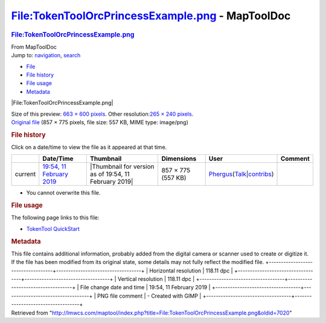 =================================================
File:TokenToolOrcPrincessExample.png - MapToolDoc
=================================================

.. contents::
   :depth: 3
..

.. container:: noprint
   :name: mw-page-base

.. container:: noprint
   :name: mw-head-base

.. container:: mw-body
   :name: content

   .. container:: mw-indicators

   .. rubric:: File:TokenToolOrcPrincessExample.png
      :name: firstHeading
      :class: firstHeading

   .. container:: mw-body-content
      :name: bodyContent

      .. container::
         :name: siteSub

         From MapToolDoc

      .. container::
         :name: contentSub

      .. container:: mw-jump
         :name: jump-to-nav

         Jump to: `navigation <#mw-head>`__, `search <#p-search>`__

      .. container::
         :name: mw-content-text

         -  `File <#file>`__
         -  `File history <#filehistory>`__
         -  `File usage <#filelinks>`__
         -  `Metadata <#metadata>`__

         .. container:: fullImageLink
            :name: file

            |File:TokenToolOrcPrincessExample.png|

            .. container:: mw-filepage-resolutioninfo

               Size of this preview: `663 × 600
               pixels </maptool/images/thumb/4/43/TokenToolOrcPrincessExample.png/663px-TokenToolOrcPrincessExample.png>`__.
               Other resolution:\ `265 × 240
               pixels </maptool/images/thumb/4/43/TokenToolOrcPrincessExample.png/265px-TokenToolOrcPrincessExample.png>`__\ .

         .. container:: fullMedia

            `Original
            file </maptool/images/4/43/TokenToolOrcPrincessExample.png>`__
            ‎(857 × 775 pixels, file size: 557 KB, MIME type: image/png)

         .. container:: mw-content-ltr
            :name: mw-imagepage-content

         .. rubric:: File history
            :name: filehistory

         .. container::
            :name: mw-imagepage-section-filehistory

            Click on a date/time to view the file as it appeared at that
            time.

            ======= ================================================================================== ===================================================== ================== ==================================================================================================================================================================================================================================== =======
            \       Date/Time                                                                          Thumbnail                                             Dimensions         User                                                                                                                                                                                                                                 Comment
            ======= ================================================================================== ===================================================== ================== ==================================================================================================================================================================================================================================== =======
            current `19:54, 11 February 2019 </maptool/images/4/43/TokenToolOrcPrincessExample.png>`__ |Thumbnail for version as of 19:54, 11 February 2019| 857 × 775 (557 KB) `Phergus </maptool/index.php?title=User:Phergus&action=edit&redlink=1>`__\ (\ \ `Talk </maptool/index.php?title=User_talk:Phergus&action=edit&redlink=1>`__\ \ \|\ \ `contribs <Special:Contributions/Phergus>`__\ \ )
            ======= ================================================================================== ===================================================== ================== ==================================================================================================================================================================================================================================== =======

         -  You cannot overwrite this file.

         .. rubric:: File usage
            :name: filelinks

         .. container::
            :name: mw-imagepage-section-linkstoimage

            The following page links to this file:

            -  `TokenTool
               QuickStart <TokenTool_QuickStart>`__

         .. rubric:: Metadata
            :name: metadata

         .. container:: mw-imagepage-section-metadata

            This file contains additional information, probably added
            from the digital camera or scanner used to create or
            digitize it. If the file has been modified from its original
            state, some details may not fully reflect the modified file.
            +-----------------------------------+-----------------------------------+
            | Horizontal resolution             | 118.11 dpc                        |
            +-----------------------------------+-----------------------------------+
            | Vertical resolution               | 118.11 dpc                        |
            +-----------------------------------+-----------------------------------+
            | File change date and time         | 19:54, 11 February 2019           |
            +-----------------------------------+-----------------------------------+
            | PNG file comment                  | -  Created with GIMP              |
            +-----------------------------------+-----------------------------------+

      .. container:: printfooter

         Retrieved from
         "http://lmwcs.com/maptool/index.php?title=File:TokenToolOrcPrincessExample.png&oldid=7020"

